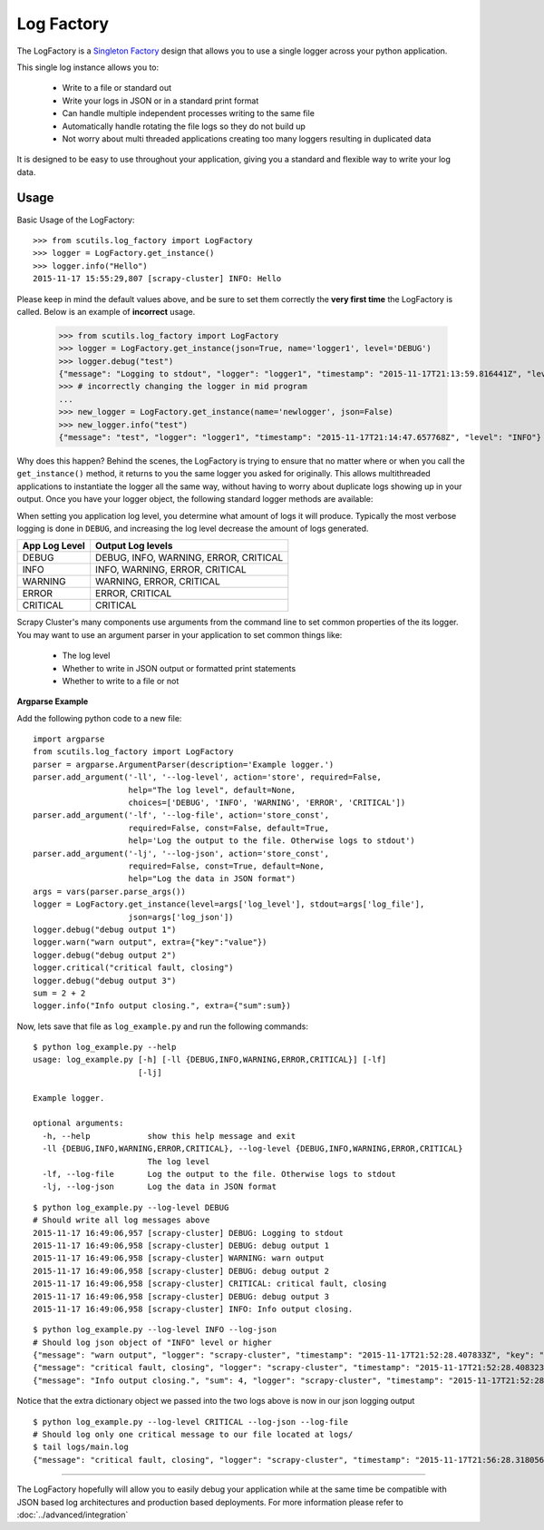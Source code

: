 Log Factory
===========

The LogFactory is a `Singleton Factory <http://www.oodesign.com/singleton-pattern.html>`_ design that allows you to use a single logger across your python application.

This single log instance allows you to:

    - Write to a file or standard out

    - Write your logs in JSON or in a standard print format

    - Can handle multiple independent processes writing to the same file

    - Automatically handle rotating the file logs so they do not build up

    - Not worry about multi threaded applications creating too many loggers resulting in duplicated data

It is designed to be easy to use throughout your application, giving you a standard and flexible way to write your log data.

.. method:: LogFactory.get_instance(json=False, stdout=True, name='scrapy-cluster',dir='logs', file='main.log', bytes=25000000, backups=5, level='INFO', format='%(asctime)s [%(name)s] %(levelname)s: %(message)s', propagate=False)

    :param stdout: Flag to write logs to stdout or file
    :param json: Flag to write json logs with objects or just the messages
    :param name: The logger name
    :param dir: The directory to write logs into
    :param file: The file name
    :param bytes: The max file size in bytes
    :param backups: The number of backups to keep of the file
    :param level: The logging level string ['DEBUG', 'INFO', 'WARNING', 'ERROR' 'CRITICAL']
    :param format: The log format
    :param propagate: Allow the log to propagate to other ancestor loggers
    :return: The log instance to use


Usage
-----

Basic Usage of the LogFactory:

::

    >>> from scutils.log_factory import LogFactory
    >>> logger = LogFactory.get_instance()
    >>> logger.info("Hello")
    2015-11-17 15:55:29,807 [scrapy-cluster] INFO: Hello

Please keep in mind the default values above, and be sure to set them correctly the **very first time** the LogFactory is called. Below is an example of **incorrect** usage.

    >>> from scutils.log_factory import LogFactory
    >>> logger = LogFactory.get_instance(json=True, name='logger1', level='DEBUG')
    >>> logger.debug("test")
    {"message": "Logging to stdout", "logger": "logger1", "timestamp": "2015-11-17T21:13:59.816441Z", "level": "DEBUG"}
    >>> # incorrectly changing the logger in mid program
    ...
    >>> new_logger = LogFactory.get_instance(name='newlogger', json=False)
    >>> new_logger.info("test")
    {"message": "test", "logger": "logger1", "timestamp": "2015-11-17T21:14:47.657768Z", "level": "INFO"}

Why does this happen? Behind the scenes, the LogFactory is trying to ensure that no matter where or when you call the ``get_instance()`` method, it returns to you the same logger you asked for originally. This allows multithreaded applications to instantiate the logger all the same way, without having to worry about duplicate logs showing up in your output. Once you have your logger object, the following standard logger methods are available:

.. method:: debug(message, extra={})

    Tries to write a debug level log message

    :param message: The message to write to the logs
    :param extra: A dictionary of extra fields to include with the written object if writing in json

.. method:: info(message, extra={})

    Tries to write an info level log message

    :param message: The message to write to the logs
    :param extra: A dictionary of extra fields to include with the written object if writing in json

.. method:: warn(message, extra={})

    Tries to write a warning level log message

    :param message: The message to write to the logs
    :param extra: A dictionary of extra fields to include with the written object if writing in json

.. method:: warning(message, extra={})

    Tries to write a warning level log message. Both of these warning methods are only supplied for convenience

    :param message: The message to write to the logs
    :param extra: A dictionary of extra fields to include with the written object if writing in json

.. method:: error(message, extra={})

    Tries to write an error level log message

    :param message: The message to write to the logs
    :param extra: A dictionary of extra fields to include with the written object if writing in json

.. method:: critical(message, extra={})

    Tries to write a critical level log message

    :param message: The message to write to the logs
    :param extra: A dictionary of extra fields to include with the written object if writing in json

When setting you application log level, you determine what amount of logs it will produce. Typically the most verbose logging is done in ``DEBUG``, and increasing the log level decrease the amount of logs generated.

+----------------+------------------------------------------+
| App Log Level  | Output Log levels                        |
+================+==========================================+
| DEBUG          | DEBUG, INFO, WARNING, ERROR, CRITICAL    |
+----------------+------------------------------------------+
| INFO           | INFO, WARNING, ERROR, CRITICAL           |
+----------------+------------------------------------------+
| WARNING        | WARNING, ERROR, CRITICAL                 |
+----------------+------------------------------------------+
| ERROR          | ERROR, CRITICAL                          |
+----------------+------------------------------------------+
| CRITICAL       | CRITICAL                                 |
+----------------+------------------------------------------+

Scrapy Cluster's many components use arguments from the command line to set common properties of the its logger. You may want to use an argument parser in your application to set common things like:

    - The log level

    - Whether to write in JSON output or formatted print statements

    - Whether to write to a file or not

**Argparse Example**

Add the following python code to a new file:

::

    import argparse
    from scutils.log_factory import LogFactory
    parser = argparse.ArgumentParser(description='Example logger.')
    parser.add_argument('-ll', '--log-level', action='store', required=False,
                        help="The log level", default=None,
                        choices=['DEBUG', 'INFO', 'WARNING', 'ERROR', 'CRITICAL'])
    parser.add_argument('-lf', '--log-file', action='store_const',
                        required=False, const=False, default=True,
                        help='Log the output to the file. Otherwise logs to stdout')
    parser.add_argument('-lj', '--log-json', action='store_const',
                        required=False, const=True, default=None,
                        help="Log the data in JSON format")
    args = vars(parser.parse_args())
    logger = LogFactory.get_instance(level=args['log_level'], stdout=args['log_file'],
                        json=args['log_json'])
    logger.debug("debug output 1")
    logger.warn("warn output", extra={"key":"value"})
    logger.debug("debug output 2")
    logger.critical("critical fault, closing")
    logger.debug("debug output 3")
    sum = 2 + 2
    logger.info("Info output closing.", extra={"sum":sum})

Now, lets save that file as ``log_example.py`` and run the following commands:

::

    $ python log_example.py --help
    usage: log_example.py [-h] [-ll {DEBUG,INFO,WARNING,ERROR,CRITICAL}] [-lf]
                          [-lj]

    Example logger.

    optional arguments:
      -h, --help            show this help message and exit
      -ll {DEBUG,INFO,WARNING,ERROR,CRITICAL}, --log-level {DEBUG,INFO,WARNING,ERROR,CRITICAL}
                            The log level
      -lf, --log-file       Log the output to the file. Otherwise logs to stdout
      -lj, --log-json       Log the data in JSON format

::

    $ python log_example.py --log-level DEBUG
    # Should write all log messages above
    2015-11-17 16:49:06,957 [scrapy-cluster] DEBUG: Logging to stdout
    2015-11-17 16:49:06,958 [scrapy-cluster] DEBUG: debug output 1
    2015-11-17 16:49:06,958 [scrapy-cluster] WARNING: warn output
    2015-11-17 16:49:06,958 [scrapy-cluster] DEBUG: debug output 2
    2015-11-17 16:49:06,958 [scrapy-cluster] CRITICAL: critical fault, closing
    2015-11-17 16:49:06,958 [scrapy-cluster] DEBUG: debug output 3
    2015-11-17 16:49:06,958 [scrapy-cluster] INFO: Info output closing.

::

    $ python log_example.py --log-level INFO --log-json
    # Should log json object of "INFO" level or higher
    {"message": "warn output", "logger": "scrapy-cluster", "timestamp": "2015-11-17T21:52:28.407833Z", "key": "value", "level": "WARNING"}
    {"message": "critical fault, closing", "logger": "scrapy-cluster", "timestamp": "2015-11-17T21:52:28.408323Z", "level": "CRITICAL"}
    {"message": "Info output closing.", "sum": 4, "logger": "scrapy-cluster", "timestamp": "2015-11-17T21:52:28.408421Z", "level": "INFO"}

Notice that the extra dictionary object we passed into the two logs above is now in our json logging output

::

    $ python log_example.py --log-level CRITICAL --log-json --log-file
    # Should log only one critical message to our file located at logs/
    $ tail logs/main.log
    {"message": "critical fault, closing", "logger": "scrapy-cluster", "timestamp": "2015-11-17T21:56:28.318056Z", "level": "CRITICAL"}

----

The LogFactory hopefully will allow you to easily debug your application while at the same time be compatible with JSON based log architectures and production based deployments. For more information please refer to :doc:`../advanced/integration`